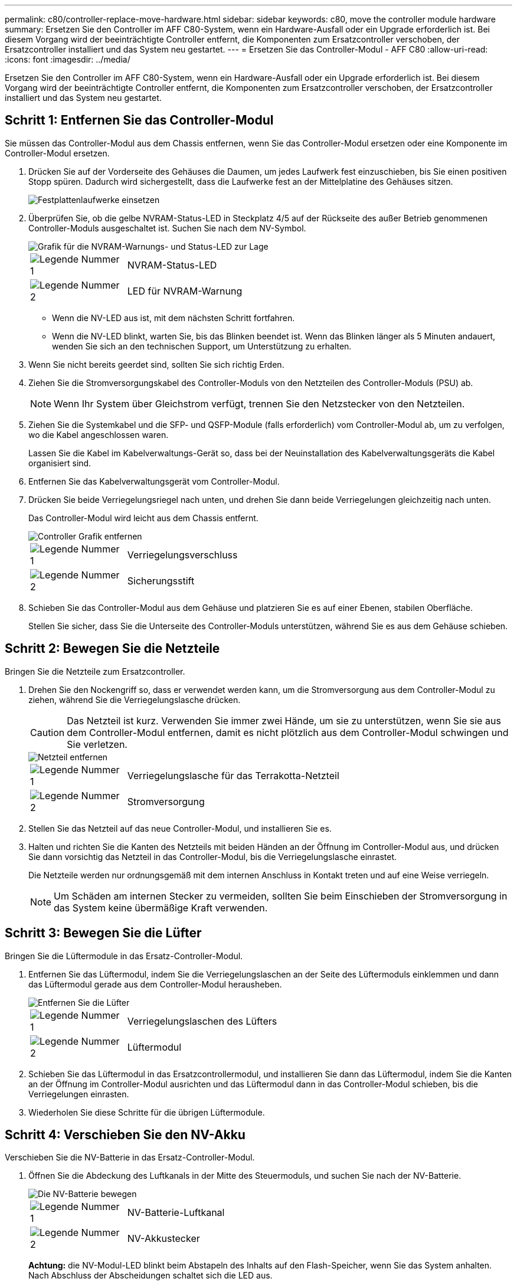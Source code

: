 ---
permalink: c80/controller-replace-move-hardware.html 
sidebar: sidebar 
keywords: c80, move the controller module hardware 
summary: Ersetzen Sie den Controller im AFF C80-System, wenn ein Hardware-Ausfall oder ein Upgrade erforderlich ist. Bei diesem Vorgang wird der beeinträchtigte Controller entfernt, die Komponenten zum Ersatzcontroller verschoben, der Ersatzcontroller installiert und das System neu gestartet. 
---
= Ersetzen Sie das Controller-Modul - AFF C80
:allow-uri-read: 
:icons: font
:imagesdir: ../media/


[role="lead"]
Ersetzen Sie den Controller im AFF C80-System, wenn ein Hardware-Ausfall oder ein Upgrade erforderlich ist. Bei diesem Vorgang wird der beeinträchtigte Controller entfernt, die Komponenten zum Ersatzcontroller verschoben, der Ersatzcontroller installiert und das System neu gestartet.



== Schritt 1: Entfernen Sie das Controller-Modul

Sie müssen das Controller-Modul aus dem Chassis entfernen, wenn Sie das Controller-Modul ersetzen oder eine Komponente im Controller-Modul ersetzen.

. Drücken Sie auf der Vorderseite des Gehäuses die Daumen, um jedes Laufwerk fest einzuschieben, bis Sie einen positiven Stopp spüren. Dadurch wird sichergestellt, dass die Laufwerke fest an der Mittelplatine des Gehäuses sitzen.
+
image::../media/drw_a800_drive_seated_IEOPS-960.svg[Festplattenlaufwerke einsetzen]

. Überprüfen Sie, ob die gelbe NVRAM-Status-LED in Steckplatz 4/5 auf der Rückseite des außer Betrieb genommenen Controller-Moduls ausgeschaltet ist. Suchen Sie nach dem NV-Symbol.
+
image::../media/drw_a1K-70-90_nvram-led_ieops-1463.svg[Grafik für die NVRAM-Warnungs- und Status-LED zur Lage]

+
[cols="1,4"]
|===


 a| 
image:../media/icon_round_1.png["Legende Nummer 1"]
 a| 
NVRAM-Status-LED



 a| 
image:../media/icon_round_2.png["Legende Nummer 2"]
 a| 
LED für NVRAM-Warnung

|===
+
** Wenn die NV-LED aus ist, mit dem nächsten Schritt fortfahren.
** Wenn die NV-LED blinkt, warten Sie, bis das Blinken beendet ist. Wenn das Blinken länger als 5 Minuten andauert, wenden Sie sich an den technischen Support, um Unterstützung zu erhalten.


. Wenn Sie nicht bereits geerdet sind, sollten Sie sich richtig Erden.
. Ziehen Sie die Stromversorgungskabel des Controller-Moduls von den Netzteilen des Controller-Moduls (PSU) ab.
+

NOTE: Wenn Ihr System über Gleichstrom verfügt, trennen Sie den Netzstecker von den Netzteilen.

. Ziehen Sie die Systemkabel und die SFP- und QSFP-Module (falls erforderlich) vom Controller-Modul ab, um zu verfolgen, wo die Kabel angeschlossen waren.
+
Lassen Sie die Kabel im Kabelverwaltungs-Gerät so, dass bei der Neuinstallation des Kabelverwaltungsgeräts die Kabel organisiert sind.

. Entfernen Sie das Kabelverwaltungsgerät vom Controller-Modul.
. Drücken Sie beide Verriegelungsriegel nach unten, und drehen Sie dann beide Verriegelungen gleichzeitig nach unten.
+
Das Controller-Modul wird leicht aus dem Chassis entfernt.

+
image::../media/drw_a70-90_pcm_remove_replace_ieops-1365.svg[Controller Grafik entfernen]

+
[cols="1,4"]
|===


 a| 
image:../media/icon_round_1.png["Legende Nummer 1"]
 a| 
Verriegelungsverschluss



 a| 
image:../media/icon_round_2.png["Legende Nummer 2"]
 a| 
Sicherungsstift

|===
. Schieben Sie das Controller-Modul aus dem Gehäuse und platzieren Sie es auf einer Ebenen, stabilen Oberfläche.
+
Stellen Sie sicher, dass Sie die Unterseite des Controller-Moduls unterstützen, während Sie es aus dem Gehäuse schieben.





== Schritt 2: Bewegen Sie die Netzteile

Bringen Sie die Netzteile zum Ersatzcontroller.

. Drehen Sie den Nockengriff so, dass er verwendet werden kann, um die Stromversorgung aus dem Controller-Modul zu ziehen, während Sie die Verriegelungslasche drücken.
+

CAUTION: Das Netzteil ist kurz. Verwenden Sie immer zwei Hände, um sie zu unterstützen, wenn Sie sie aus dem Controller-Modul entfernen, damit es nicht plötzlich aus dem Controller-Modul schwingen und Sie verletzen.

+
image::../media/drw_a70-90_psu_remove_replace_ieops-1368.svg[Netzteil entfernen]

+
[cols="1,4"]
|===


 a| 
image::../media/icon_round_1.png[Legende Nummer 1]
| Verriegelungslasche für das Terrakotta-Netzteil 


 a| 
image::../media/icon_round_2.png[Legende Nummer 2]
 a| 
Stromversorgung

|===
. Stellen Sie das Netzteil auf das neue Controller-Modul, und installieren Sie es.
. Halten und richten Sie die Kanten des Netzteils mit beiden Händen an der Öffnung im Controller-Modul aus, und drücken Sie dann vorsichtig das Netzteil in das Controller-Modul, bis die Verriegelungslasche einrastet.
+
Die Netzteile werden nur ordnungsgemäß mit dem internen Anschluss in Kontakt treten und auf eine Weise verriegeln.

+

NOTE: Um Schäden am internen Stecker zu vermeiden, sollten Sie beim Einschieben der Stromversorgung in das System keine übermäßige Kraft verwenden.





== Schritt 3: Bewegen Sie die Lüfter

Bringen Sie die Lüftermodule in das Ersatz-Controller-Modul.

. Entfernen Sie das Lüftermodul, indem Sie die Verriegelungslaschen an der Seite des Lüftermoduls einklemmen und dann das Lüftermodul gerade aus dem Controller-Modul herausheben.
+
image::../media/drw_a70-90_fan_remove_replace_ieops-1366.svg[Entfernen Sie die Lüfter]

+
[cols="1,4"]
|===


 a| 
image::../media/icon_round_1.png[Legende Nummer 1]
 a| 
Verriegelungslaschen des Lüfters



 a| 
image::../media/icon_round_2.png[Legende Nummer 2]
 a| 
Lüftermodul

|===
. Schieben Sie das Lüftermodul in das Ersatzcontrollermodul, und installieren Sie dann das Lüftermodul, indem Sie die Kanten an der Öffnung im Controller-Modul ausrichten und das Lüftermodul dann in das Controller-Modul schieben, bis die Verriegelungen einrasten.
. Wiederholen Sie diese Schritte für die übrigen Lüftermodule.




== Schritt 4: Verschieben Sie den NV-Akku

Verschieben Sie die NV-Batterie in das Ersatz-Controller-Modul.

. Öffnen Sie die Abdeckung des Luftkanals in der Mitte des Steuermoduls, und suchen Sie nach der NV-Batterie.
+
image::../media/drw_a70-90_remove_replace_nvmembat_ieops-1369.svg[Die NV-Batterie bewegen]

+
[cols="1,4"]
|===


 a| 
image::../media/icon_round_1.png[Legende Nummer 1]
| NV-Batterie-Luftkanal 


 a| 
image::../media/icon_round_2.png[Legende Nummer 2]
 a| 
NV-Akkustecker

|===
+
*Achtung:* die NV-Modul-LED blinkt beim Abstapeln des Inhalts auf den Flash-Speicher, wenn Sie das System anhalten. Nach Abschluss der Abscheidungen schaltet sich die LED aus.

. Heben Sie die Batterie an, um auf den Batteriestecker zuzugreifen.
. Drücken Sie die Klammer auf der Vorderseite des Batteriesteckers, um den Stecker aus der Steckdose zu lösen, und ziehen Sie dann das Batteriekabel aus der Steckdose.
. Heben Sie die Batterie aus dem Luftkanal und dem Controller-Modul heraus.
. Setzen Sie den Akku in das Ersatz-Controller-Modul ein, und setzen Sie ihn dann in das Ersatz-Controller-Modul ein:
+
.. Öffnen Sie den Luftkanal der NV-Batterie im neuen Controller-Modul.
.. Stecken Sie den Batteriestecker in die Steckdose, und stellen Sie sicher, dass der Stecker einrastet.
.. Setzen Sie den Akku in den Steckplatz ein, und drücken Sie den Akku fest nach unten, um sicherzustellen, dass er fest eingerastet ist.
.. Schließen Sie den Luftkanal der NV-Batterie.






== Schritt 5: System-DIMMs verschieben

Bringen Sie die DIMMs an das Ersatz-Controller-Modul an.

. Öffnen Sie den Luftkanal der Steuerung auf der Oberseite der Steuerung.
+
.. Stecken Sie Ihre Finger in die Aussparungen an den entfernten Enden des Luftkanals.
.. Heben Sie den Luftkanal an, und drehen Sie ihn bis zum gewünschten Winkel nach oben.


. Suchen Sie die System-DIMMs auf der Hauptplatine.
+
image::../media/drw_a70_90_dimm_ieops-1513.svg[DIMM-Karte]

+
[cols="1,4"]
|===


 a| 
image::../media/icon_round_1.png[Legende Nummer 1]
| System-DIMM 
|===
. Beachten Sie die Ausrichtung des DIMM-Moduls in den Sockel, damit Sie das DIMM-Modul in die richtige Ausrichtung einsetzen können.
. Werfen Sie das DIMM aus dem Steckplatz, indem Sie die beiden DIMM-Auswerferlaschen auf beiden Seiten des DIMM langsam auseinander drücken und dann das DIMM aus dem Steckplatz schieben.
+

NOTE: Halten Sie das DIMM vorsichtig an den Rändern, um Druck auf die Komponenten auf der DIMM-Leiterplatte zu vermeiden.

. Suchen Sie den Steckplatz auf dem Ersatz-Controller-Modul, in dem Sie das DIMM installieren.
. Setzen Sie das DIMM-Modul in den Steckplatz ein.
+
Das DIMM passt eng in den Steckplatz, sollte aber leicht einpassen. Falls nicht, richten Sie das DIMM-Modul mit dem Steckplatz aus und setzen Sie es wieder ein.

+

NOTE: Prüfen Sie das DIMM visuell, um sicherzustellen, dass es gleichmäßig ausgerichtet und vollständig in den Steckplatz eingesetzt ist.

. Drücken Sie vorsichtig, aber fest auf die Oberseite des DIMM, bis die Auswurfklammern über den Kerben an den Enden des DIMM einrasten.
. Wiederholen Sie diese Schritte für die übrigen DIMMs.
. Den Luftkanal der Steuerung schließen.




== Schritt 6: Verschieben Sie die E/A-Module

Bringen Sie die E/A-Module in das Ersatz-Controller-Modul.

image::../media/drw_a70_90_io_remove_replace_ieops-1532.svg[Entfernen Sie das E/A-Modul]

[cols="1,4"]
|===


 a| 
image::../media/icon_round_1.png[Legende Nummer 1]
| E/A-Modul Nockenhebel 
|===
. Trennen Sie alle Kabel vom Ziel-E/A-Modul.
+
Achten Sie darauf, dass Sie die Kabel so kennzeichnen, dass Sie wissen, woher sie stammen.

. Drehen Sie die Kabelmanagement-ARM nach unten, indem Sie die Tasten an der Innenseite der Kabelmanagement-ARM ziehen und nach unten drehen.
. Entfernen Sie die E/A-Module aus dem Controller-Modul:
+
.. Drücken Sie die Verriegelungstaste des Ziel-E/A-Moduls.
.. Drehen Sie die Nockenverriegelung so weit wie möglich nach unten. Drehen Sie bei horizontalen Modulen den Nocken so weit wie möglich vom Modul weg.
.. Entfernen Sie das Modul vom Controller-Modul, indem Sie den Finger in die Öffnung des Nockenhebels einhaken und das Modul aus dem Controller-Modul herausziehen.
+
Stellen Sie sicher, dass Sie den Steckplatz verfolgen, in dem sich das I/O-Modul befand.

.. Setzen Sie das neue E/A-Modul in das Ersatz-Controller-Modul ein, indem Sie das E/A-Modul vorsichtig in den Steckplatz schieben, bis die E/A-Nockenverriegelung mit dem E/A-Nockenbolzen einrastet. Drücken Sie dann die E/A-Nockenverriegelung ganz nach oben, um das Modul zu verriegeln.


. Wiederholen Sie diese Schritte, um die verbleibenden E/A-Module, mit Ausnahme der Module in den Steckplätzen 6 und 7, auf das Ersatz-Controller-Modul zu verschieben.
+

NOTE: Um die E/A-Module aus den Steckplätzen 6 und 7 zu verschieben, müssen Sie den Träger, der diese E/A-Module enthält, vom beeinträchtigten Controller-Modul auf das Ersatz-Controller-Modul verschieben.

. Bringen Sie den Träger mit den E/A-Modulen in den Steckplätzen 6 und 7 zum Ersatz-Controller-Modul:
+
.. Drücken Sie die Taste am rechten Griff am Tragegriff. ..Schieben Sie den Träger aus dem außer Betrieb genommenen Controller-Modul und setzen Sie ihn in die gleiche Position wie im außer Betrieb genommenen Controller-Modul ein.
.. Schieben Sie den Träger vorsichtig bis zum Ende in das Ersatz-Controller-Modul, bis er einrastet.






== Schritt 7: Verschieben Sie das Modul System Management

Verschieben Sie das System-Management-Modul auf das Ersatz-Controller-Modul.

image::../media/drw_a70-90_sys-mgmt_replace_ieops-1373.svg[Ersetzen Sie das System Management-Modul]

[cols="1,4"]
|===


 a| 
image::../media/icon_round_1.png[Legende Nummer 1]
 a| 
Nockenverriegelung des Systemmanagementmoduls



 a| 
image::../media/icon_round_2.png[Legende Nummer 2]
 a| 
Verriegelungstaste für Startmedien



 a| 
image::../media/icon_round_3.png[Legende Nummer 3]
 a| 
Ersatz-System-Management-Modul

|===
. Entfernen Sie das System-Management-Modul aus dem Controller-Modul für beeinträchtigte Störungen:
+
.. Drücken Sie die Taste für die Systemverwaltung.
.. Den Nockenhebel ganz nach unten drehen.
.. Führen Sie den Finger in den Nockenhebel, und ziehen Sie das Modul gerade aus dem System.


. Installieren Sie das Systemmanagement-Modul in das Ersatz-Controller-Modul im gleichen Steckplatz, in dem es sich auf dem Controller-Modul für den beeinträchtigten Betrieb befand:
+
.. Richten Sie die Kanten des Systemmanagementmoduls an der Systemöffnung aus und drücken Sie es vorsichtig in das Controller-Modul.
.. Schieben Sie das Modul vorsichtig in den Steckplatz, bis die Nockenverriegelung mit dem E/A-Nockenbolzen einrastet, und drehen Sie dann die Nockenverriegelung bis zum Anschlag nach oben, um das Modul zu verriegeln.






== Schritt 8: Verschieben Sie das NVRAM-Modul

Setzen Sie das NVRAM-Modul auf das Ersatz-Controller-Modul.

image::../media/drw_a70-90_nvram12_remove_replace_ieops-1370.svg[Entfernen Sie das NVRAM12-Modul und die DIMMs]

[cols="1,4"]
|===


 a| 
image:../media/icon_round_1.png["Legende Nummer 1"]
 a| 
Nockenverriegelungstaste



 a| 
image:../media/icon_round_2.png["Legende Nummer 2"]
 a| 
DIMM-Sperrklinke

|===
. Entfernen Sie das NVRAM-Modul aus dem Controller-Modul für beeinträchtigte Störungen:
+
.. Drücken Sie die Taste für die Nockenverriegelung.
+
Die Nockentaste bewegt sich vom Gehäuse weg.

.. Drehen Sie die Nockenverriegelung so weit wie möglich.
.. Entfernen Sie das NVRAM-Modul aus dem Gehäuse, indem Sie den Finger in die Öffnung des Nockenhebels stecken und das Modul aus dem Gehäuse ziehen.


. Installieren Sie das NVRAM-Modul in Steckplatz 4/5 im Ersatz-Controller-Modul:
+
.. Richten Sie das Modul an den Kanten der Gehäuseöffnung in Steckplatz 4/5 aus.
.. Schieben Sie das Modul vorsichtig bis zum Anschlag in den Steckplatz, und drücken Sie dann die Nockenverriegelung ganz nach oben, um das Modul zu verriegeln.






== Schritt 9: Installieren Sie das Controller-Modul

Installieren Sie das Controller-Modul neu, und starten Sie es neu.

. Stellen Sie sicher, dass der Luftkanal vollständig geschlossen ist, indem Sie ihn bis zum gewünschten Ziel nach unten drehen.
+
Er muss bündig auf die Metallplatte des Controller-Moduls liegen.

. Richten Sie das Ende des Controller-Moduls an der Öffnung im Gehäuse aus, und drücken Sie dann vorsichtig das Controller-Modul zur Hälfte in das System.
+

NOTE: Setzen Sie das Controller-Modul erst dann vollständig in das Chassis ein, wenn Sie dazu aufgefordert werden.

. Installieren Sie die Kabelmanagement-ARM neu, falls sie entfernt wurde, aber schließen Sie keine Kabel wieder an den Ersatzcontroller an.
. Schließen Sie das Konsolenkabel an den Konsolenport des Ersatz-Controller-Moduls an, und schließen Sie es wieder an den Laptop an, damit es beim Neustart Konsolenmeldungen erhält. Der Ersatz-Controller wird vom ordnungsgemäßen Controller mit Strom versorgt und startet neu, sobald er vollständig im Chassis eingesetzt ist.
. Führen Sie die Neuinstallation des Controller-Moduls durch:
+
.. Drücken Sie das Controller-Modul fest in das Gehäuse, bis es auf die Mittelebene trifft und vollständig sitzt.
+
Die Verriegelungen steigen, wenn das Controller-Modul voll eingesetzt ist.

+

NOTE: Beim Einschieben des Controller-Moduls in das Gehäuse keine übermäßige Kraft verwenden, um Schäden an den Anschlüssen zu vermeiden.

.. Drehen Sie die Verriegelungen nach oben in die verriegelte Position.


+

NOTE: Der Controller startet bis zur Loader-Eingabeaufforderung, sobald er vollständig eingesetzt ist.

. Geben Sie an der Eingabeaufforderung Loader ein `show date`, um Datum und Uhrzeit auf dem Ersatz-Controller anzuzeigen. Datum und Uhrzeit sind in GMT.
+

NOTE: Die angezeigte Zeit ist die Ortszeit nicht immer GMT und wird im 24-Stunden-Modus angezeigt.

. Stellen Sie die aktuelle Uhrzeit in GMT mit dem `set time hh:mm:ss` Befehl ein. Sie können die aktuelle GMT vom Partner-Knoten den Befehl `date -U`abrufen.
. Nach Bedarf Neuvernötigen des Storage-Systems
+
Wenn Sie die Transceiver (QSFPs oder SFPs) entfernt haben, müssen Sie sie erneut installieren, wenn Sie Glasfaserkabel verwenden.

. Schließen Sie die Netzkabel an die Netzteile an.
+

NOTE: Wenn Sie über Gleichstromnetzteile verfügen, schließen Sie den Netzteilblock wieder an die Netzteile an, nachdem das Controller-Modul vollständig im Gehäuse eingesetzt ist.


